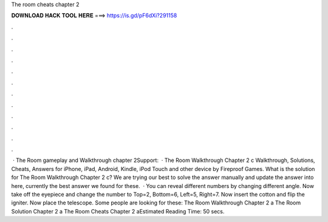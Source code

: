 The room cheats chapter 2

𝐃𝐎𝐖𝐍𝐋𝐎𝐀𝐃 𝐇𝐀𝐂𝐊 𝐓𝐎𝐎𝐋 𝐇𝐄𝐑𝐄 ===> https://is.gd/pF6dXi?291158

.

.

.

.

.

.

.

.

.

.

.

.

 · The Room gameplay and Walkthrough chapter 2Support:   · The Room Walkthrough Chapter 2 c Walkthrough, Solutions, Cheats, Answers for iPhone, iPad, Android, Kindle, iPod Touch and other device by Fireproof Games. What is the solution for The Room Walkthrough Chapter 2 c? We are trying our best to solve the answer manually and update the answer into here, currently the best answer we found for these.  · You can reveal different numbers by changing different angle. Now take off the eyepiece and change the number to Top=2, Bottom=6, Left=5, Right=7. Now insert the cotton and flip the igniter. Now place the telescope. Some people are looking for these: The Room Walkthrough Chapter 2 a The Room Solution Chapter 2 a The Room Cheats Chapter 2 aEstimated Reading Time: 50 secs.